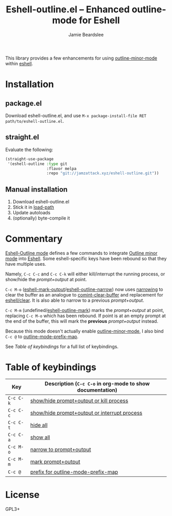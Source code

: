 #+title: Eshell-outline.el -- Enhanced outline-mode for Eshell
#+author: Jamie Beardslee
#+email: jdb@jamzattack.xyz

This library provides a few enhancements for using [[help:outline-minor-mode][outline-minor-mode]]
within [[help:eshell][eshell]].

* Installation

** package.el

Download eshell-outline.el, and use =M-x package-install-file RET
path/to/eshell-outline.el=.

** straight.el

Evaluate the following:

#+begin_src emacs-lisp
  (straight-use-package
   '(eshell-outline :type git
                    :flavor melpa
                    :repo "git://jamzattack.xyz/eshell-outline.git"))
#+end_src

** Manual installation

1. Download eshell-outline.el
2. Stick it in [[help:load-path][load-path]]
3. Update autoloads
4. (optionally) byte-compile it

* Commentary

[[help:eshell-outline-mode][Eshell-Outline mode]] defines a few commands to integrate [[help:outline-minor-mode][Outline minor
mode]] into [[help:eshell][Eshell]].  Some eshell-specific keys have been rebound so that
they have multiple uses.

Namely, =C-c C-c= and =C-c C-k= will either kill/interrupt the running
process, or show/hide the /prompt+output/ at point.

=C-c M-o= ([[help:eshell-mark-output][eshell-mark-output]]/[[help:eshell-outline-narrow][eshell-outline-narrow]]) now uses [[info:emacs#Narrowing][narrowing]]
to clear the buffer as an analogue to [[help:comint-clear-buffer][comint-clear-buffer]] and
replacement for [[help:eshell/clear][eshell/clear]].  It is also able to narrow to a previous
/prompt+output/.

=C-c M-m= (undefined/[[help:eshell-outline-mark][eshell-outline-mark]]) marks the /prompt+output/ at
point, replacing =C-c M-o= which has been rebound.  If point is at an
empty prompt at the end of the buffer, this will mark the *previous*
/prompt+output/ instead.

Because this mode doesn't actually enable [[help:outline-minor-mode][outline-minor-mode]], I also
bind =C-c @= to [[help:outline-mode-prefix-map][outline-mode-prefix-map]].

See [[*Table of keybindings][Table of keybindings]] for a full list of keybindings.

* Table of keybindings

| Key     | Description (=C-c C-o= in org-mode to show documentation) |
|---------+---------------------------------------------------------|
| =C-c C-k= | [[help:eshell-outline-toggle-or-kill][show/hide prompt+output or kill process]]                 |
| =C-c C-c= | [[help:eshell-outline-toggle-or-interrupt][show/hide prompt+output or interrupt process]]            |
| =C-c C-t= | [[help:outline-hide-body][hide all]]                                                |
| =C-c C-a= | [[help:outline-show-all][show all]]                                                |
| =C-c M-o= | [[help:eshell-outline-narrow][narrow to prompt+output]]                                 |
| =C-c M-m= | [[help:eshell-outline-mark][mark prompt+output]]                                      |
| =C-c @=   | [[help:outline-mode-prefix-map][prefix for outline-mode-prefix-map]]                      |

* License

GPL3+
